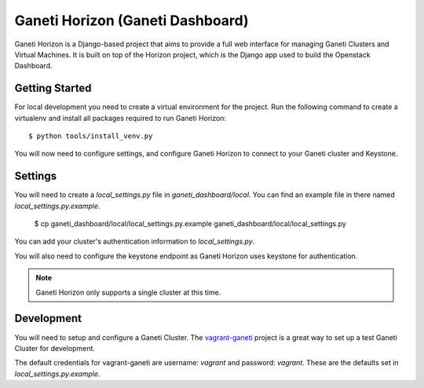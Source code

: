 =======================
|gh| (Ganeti Dashboard)
=======================

|gh| is a Django-based project that aims to provide a full web interface for
managing Ganeti Clusters and Virtual Machines. It is built on top of the Horizon
project, which is the Django app used to build the Openstack Dashboard.

Getting Started
---------------

For local development you need to create a virtual environment for the project.
Run the following command to create a virtualenv and install all packages
required to run |gh|::

    $ python tools/install_venv.py

You will now need to configure settings, and configure |gh| to connect to your
Ganeti cluster and Keystone.

Settings
--------

You will need to create a `local_settings.py` file in `ganeti_dashboard/local`.
You can find an example file in there named `local_settings.py.example`.

    $ cp ganeti_dashboard/local/local_settings.py.example ganeti_dashboard/local/local_settings.py

You can add your cluster's authentication information to `local_settings.py`.

You will also need to configure the keystone endpoint as |gh| uses keystone for
authentication.

.. note:: |gh| only supports a single cluster at this time.

Development
-----------

You will need to setup and configure a Ganeti Cluster. The vagrant-ganeti_
project is a great way to set up a test Ganeti Cluster for development.

The default credentials for vagrant-ganeti are username: `vagrant` and
password: `vagrant`. These are the defaults set in `local_settings.py.example`.



.. _vagrant-ganeti: https://github.com/osuosl/vagrant-ganeti
.. |gh| replace:: Ganeti Horizon
